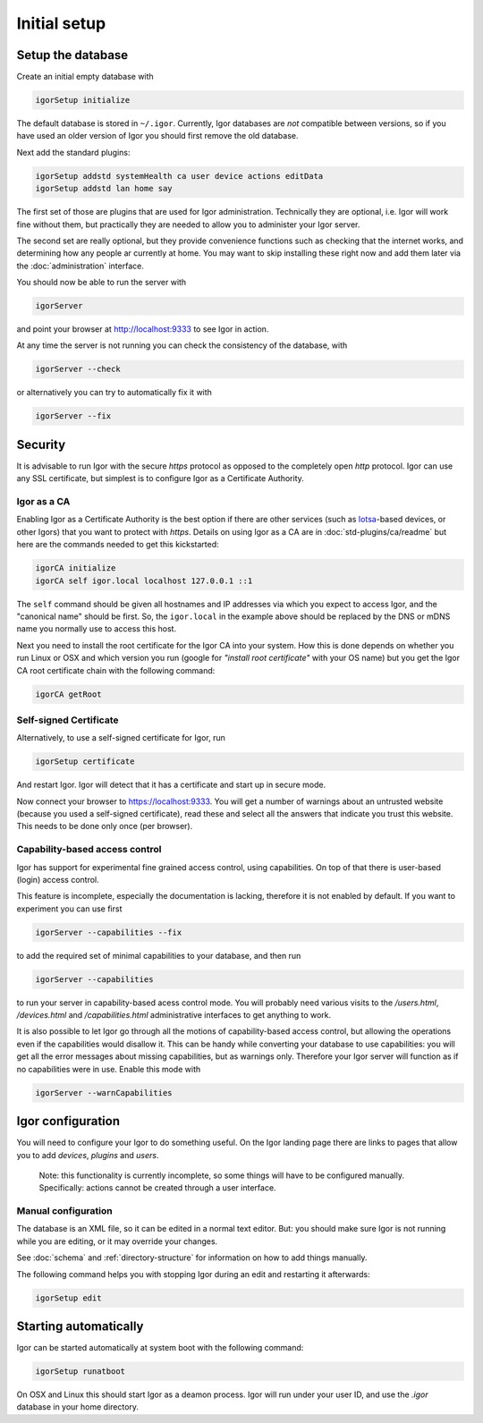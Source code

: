 Initial setup
=============

Setup the database
------------------

Create an initial empty database with

.. code-block:: sh

   igorSetup initialize

The default database is stored in ``~/.igor``.  Currently, Igor databases are *not* compatible between versions, so if you have used an older version of Igor you should first remove the old database.

Next add the standard plugins:

.. code-block:: sh

   igorSetup addstd systemHealth ca user device actions editData
   igorSetup addstd lan home say

The first set of those are plugins that are used for Igor administration. Technically
they are optional, i.e. Igor will work fine without them, but practically they are
needed to allow you to administer your Igor server.

The second set are really optional, but they provide convenience functions such as checking
that the internet works, and determining how any people ar currently at home. You may
want to skip installing these right now and add them later via the :doc:`administration`
interface.

You should now be able to run the server with

.. code-block:: sh

   igorServer

and point your browser at http://localhost:9333 to see Igor in action.

At any time the server is not running you can check the consistency of the database, with

.. code-block:: sh

   igorServer --check

or alternatively you can try to automatically fix it with

.. code-block:: sh

   igorServer --fix


Security
--------

It is advisable to run Igor with the secure *https* protocol as opposed to the completely open *http* protocol. Igor can use any SSL certificate, but simplest is to configure Igor as a Certificate Authority.

Igor as a CA
^^^^^^^^^^^^

Enabling Igor as a Certificate Authority is the best option if there are other services (such as `Iotsa <https://github.com/cwi-dis/iotsa>`_\ -based devices, or other Igors) that you want to protect with *https*. Details on using Igor as a CA are in :doc:`std-plugins/ca/readme` but here are the commands needed to get this kickstarted:

.. code-block:: sh

   igorCA initialize
   igorCA self igor.local localhost 127.0.0.1 ::1

The ``self`` command should be given all hostnames and IP addresses via which you expect to access Igor, and the "canonical name" should be first. So, the ``igor.local`` in the example above should be replaced by the DNS or mDNS name you normally use to access this host.

Next you need to install the root certificate for the Igor CA into your system. How this is done depends on whether you run Linux or OSX and which version you run (google for *"install root certificate"* with your OS name) but you get the Igor CA root certificate chain with the following command:

.. code-block:: sh

	igorCA getRoot
	
Self-signed Certificate
^^^^^^^^^^^^^^^^^^^^^^^

.. deprecated:: 0.9
	Enabling Igor as a CA is better than using a self-signed certificate
	
Alternatively, to use a self-signed certificate for Igor, run

.. code-block:: sh

   igorSetup certificate

And restart Igor. Igor will detect that it has a certificate and start up in secure mode.

Now connect your browser to https://localhost:9333. You will get a number of warnings about an untrusted website (because you used a self-signed certificate), read these and select all the answers that indicate you trust this website. This needs to be done only once (per browser).

Capability-based access control
^^^^^^^^^^^^^^^^^^^^^^^^^^^^^^^

Igor has support for experimental fine grained access control, using capabilities. On top of that there is user-based (login) access control.

This feature is incomplete, especially the documentation is lacking, therefore it is not enabled by default. If you want to experiment you can use first

.. code-block:: sh

   igorServer --capabilities --fix

to add the required set of minimal capabilities to your database, and then run

.. code-block:: sh

   igorServer --capabilities

to run your server in capability-based acess control mode. You will probably need various visits to the */users.html*\ , */devices.html* and */capabilities.html* administrative interfaces to get anything to work.

It is also possible to let Igor go through all the motions of capability-based access control, but allowing the operations even if the capabilities would disallow it. This can be handy while converting your database to use capabilities: you will get all the error messages about missing capabilities, but as warnings only. Therefore your Igor server will function as if no capabilities were in use. Enable this mode with

.. code-block:: sh

   igorServer --warnCapabilities

Igor configuration
------------------

You will need to configure your Igor to do something useful. On the Igor landing page there are links to pages that allow you to add *devices*\ , *plugins* and *users*. 

	Note: this functionality is currently incomplete, so some things will have to be configured manually.  Specifically: actions cannot be created through a user interface.

Manual configuration
^^^^^^^^^^^^^^^^^^^^

The database is an XML file, so it can be edited in a normal text editor. But: you should make sure Igor is not running while you are editing, or it may override your changes.

See :doc:`schema` and :ref:`directory-structure` for information
on how to add things manually.


The following command helps you with stopping Igor during an edit and restarting it afterwards:

.. code-block:: sh

   igorSetup edit

Starting automatically
----------------------

Igor can be started automatically at system boot with the following command:

.. code-block:: sh

   igorSetup runatboot
   
On OSX and Linux this should start Igor as a deamon process. Igor will run under your user ID, and use the `.igor` database in your
home directory.
